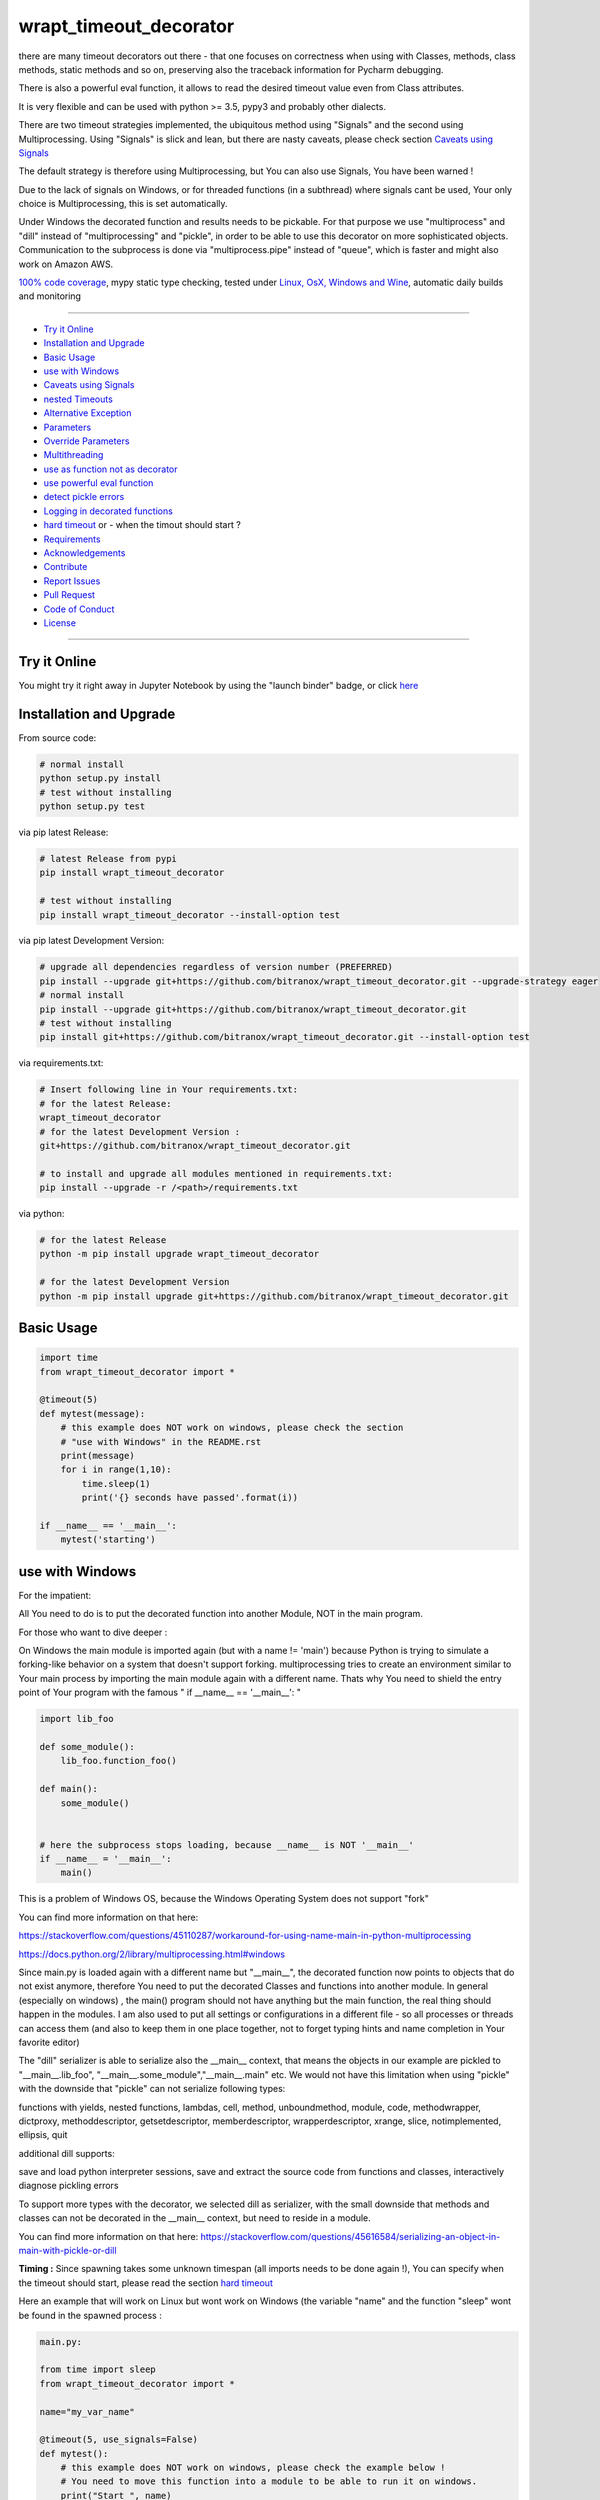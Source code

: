 wrapt_timeout_decorator
=======================

|Pypi Status| |license| |maintenance| |jupyter|

|Build Status| |Codecov Status| |Better Code| |code climate| |snyk security|

.. |license| image:: https://img.shields.io/github/license/webcomics/pywine.svg
   :target: http://en.wikipedia.org/wiki/MIT_License
.. |maintenance| image:: https://img.shields.io/maintenance/yes/2019.svg
.. |Build Status| image:: https://travis-ci.org/bitranox/wrapt_timeout_decorator.svg?branch=master
   :target: https://travis-ci.org/bitranox/wrapt_timeout_decorator
.. for the pypi status link note the dashes, not the underscore !
.. |Pypi Status| image:: https://badge.fury.io/py/wrapt-timeout-decorator.svg
   :target: https://badge.fury.io/py/wrapt_timeout_decorator
.. |Codecov Status| image:: https://codecov.io/gh/bitranox/wrapt_timeout_decorator/branch/master/graph/badge.svg
   :target: https://codecov.io/gh/bitranox/wrapt_timeout_decorator
.. |Better Code| image:: https://bettercodehub.com/edge/badge/bitranox/wrapt_timeout_decorator?branch=master
   :target: https://bettercodehub.com/results/bitranox/wrapt_timeout_decorator
.. |snyk security| image:: https://snyk.io/test/github/bitranox/wrapt_timeout_decorator/badge.svg
   :target: https://snyk.io/test/github/bitranox/wrapt_timeout_decorator
.. |jupyter| image:: https://mybinder.org/badge.svg
   :target: https://mybinder.org/v2/gh/bitranox/wrapt_timeout_decorator/master?filepath=jupyter_test_wrapt_timeout_decorator.ipynb
.. |code climate| image:: https://api.codeclimate.com/v1/badges/2b2b6589f80589689c2b/maintainability
   :target: https://codeclimate.com/github/bitranox/wrapt_timeout_decorator/maintainability
   :alt: Maintainability

there are many timeout decorators out there - that one focuses on correctness when using with Classes, methods,
class methods, static methods and so on, preserving also the traceback information for Pycharm debugging.

There is also a powerful eval function, it allows to read the desired timeout value even from Class attributes.

It is very flexible and can be used with python >= 3.5, pypy3 and probably other dialects.

There are two timeout strategies implemented, the ubiquitous method using "Signals" and the second using Multiprocessing.
Using "Signals" is slick and lean, but there are nasty caveats, please check section `Caveats using Signals`_

The default strategy is therefore using Multiprocessing, but You can also use Signals, You have been warned !

Due to the lack of signals on Windows, or for threaded functions (in a subthread) where signals cant be used, Your only choice is Multiprocessing,
this is set automatically.

Under Windows the decorated function and results needs to be pickable.
For that purpose we use "multiprocess" and "dill" instead of "multiprocessing" and "pickle", in order to be able to use this decorator on more sophisticated objects.
Communication to the subprocess is done via "multiprocess.pipe" instead of "queue", which is faster and might also work on Amazon AWS.

`100% code coverage <https://codecov.io/gh/bitranox/wrapt_timeout_decorator>`_, mypy static type checking, tested under `Linux, OsX, Windows and Wine <https://travis-ci.org/bitranox/wrapt_timeout_decorator>`_, automatic daily builds  and monitoring

----

- `Try it Online`_
- `Installation and Upgrade`_
- `Basic Usage`_
- `use with Windows`_
- `Caveats using Signals`_
- `nested Timeouts`_
- `Alternative Exception`_
- `Parameters`_
- `Override Parameters`_
- `Multithreading`_
- `use as function not as decorator`_
- `use powerful eval function`_
- `detect pickle errors`_
- `Logging in decorated functions`_
- `hard timeout`_ or - when the timout should start ?
- `Requirements`_
- `Acknowledgements`_
- `Contribute`_
- `Report Issues <https://github.com/bitranox/wrapt_timeout_decorator/blob/master/ISSUE_TEMPLATE.md>`_
- `Pull Request <https://github.com/bitranox/wrapt_timeout_decorator/blob/master/PULL_REQUEST_TEMPLATE.md>`_
- `Code of Conduct <https://github.com/bitranox/wrapt_timeout_decorator/blob/master/CODE_OF_CONDUCT.md>`_
- `License`_

----

Try it Online
-------------

You might try it right away in Jupyter Notebook by using the "launch binder" badge, or click `here <https://mybinder.org/v2/gh/bitranox/wrapt_timeout_decorator/master?filepath=jupyter_test_wrapt_timeout_decorator.ipynb>`_

Installation and Upgrade
------------------------

From source code:

.. code-block:: bash

    # normal install
    python setup.py install
    # test without installing
    python setup.py test

via pip latest Release:

.. code-block:: bash

    # latest Release from pypi
    pip install wrapt_timeout_decorator

    # test without installing
    pip install wrapt_timeout_decorator --install-option test

via pip latest Development Version:

.. code-block:: bash

    # upgrade all dependencies regardless of version number (PREFERRED)
    pip install --upgrade git+https://github.com/bitranox/wrapt_timeout_decorator.git --upgrade-strategy eager
    # normal install
    pip install --upgrade git+https://github.com/bitranox/wrapt_timeout_decorator.git
    # test without installing
    pip install git+https://github.com/bitranox/wrapt_timeout_decorator.git --install-option test

via requirements.txt:

.. code-block:: bash

    # Insert following line in Your requirements.txt:
    # for the latest Release:
    wrapt_timeout_decorator
    # for the latest Development Version :
    git+https://github.com/bitranox/wrapt_timeout_decorator.git

    # to install and upgrade all modules mentioned in requirements.txt:
    pip install --upgrade -r /<path>/requirements.txt

via python:

.. code-block:: python

    # for the latest Release
    python -m pip install upgrade wrapt_timeout_decorator

    # for the latest Development Version
    python -m pip install upgrade git+https://github.com/bitranox/wrapt_timeout_decorator.git

Basic Usage
-----------

.. code-block:: py

    import time
    from wrapt_timeout_decorator import *

    @timeout(5)
    def mytest(message):
        # this example does NOT work on windows, please check the section
        # "use with Windows" in the README.rst
        print(message)
        for i in range(1,10):
            time.sleep(1)
            print('{} seconds have passed'.format(i))

    if __name__ == '__main__':
        mytest('starting')

use with Windows
----------------

For the impatient:

All You need to do is to put the decorated function into another Module, NOT in the main program.

For those who want to dive deeper :


On Windows the main module is imported again (but with a name != 'main') because Python is trying to simulate
a forking-like behavior on a system that doesn't support forking. multiprocessing tries to create an environment
similar to Your main process by importing the main module again with a different name. Thats why You need to shield
the entry point of Your program with the famous " if __name__ == '__main__': "

.. code-block:: py

    import lib_foo

    def some_module():
        lib_foo.function_foo()

    def main():
        some_module()


    # here the subprocess stops loading, because __name__ is NOT '__main__'
    if __name__ = '__main__':
        main()

This is a problem of Windows OS, because the Windows Operating System does not support "fork"

You can find more information on that here:

https://stackoverflow.com/questions/45110287/workaround-for-using-name-main-in-python-multiprocessing

https://docs.python.org/2/library/multiprocessing.html#windows

Since main.py is loaded again with a different name but "__main__", the decorated function now points to objects that do not exist anymore, therefore You need to put the decorated Classes and functions into another module.
In general (especially on windows) , the main() program should not have anything but the main function, the real thing should happen in the modules.
I am also used to put all settings or configurations in a different file - so all processes or threads can access them (and also to keep them in one place together, not to forget typing hints and name completion in Your favorite editor)

The "dill" serializer is able to serialize also the __main__ context, that means the objects in our example are pickled to "__main__.lib_foo", "__main__.some_module","__main__.main" etc.
We would not have this limitation when using "pickle" with the downside that "pickle" can not serialize following types:

functions with yields, nested functions, lambdas, cell, method, unboundmethod, module, code, methodwrapper,
dictproxy, methoddescriptor, getsetdescriptor, memberdescriptor, wrapperdescriptor, xrange, slice,
notimplemented, ellipsis, quit

additional dill supports:

save and load python interpreter sessions, save and extract the source code from functions and classes, interactively diagnose pickling errors

To support more types with the decorator, we selected dill as serializer, with the small downside that methods and classes can not be decorated in the __main__ context, but need to reside in a module.

You can find more information on that here:
https://stackoverflow.com/questions/45616584/serializing-an-object-in-main-with-pickle-or-dill

**Timing :** Since spawning takes some unknown timespan (all imports needs to be done again !), You can specify when the timeout should start, please read the section `hard timeout`_

Here an example that will work on Linux but wont work on Windows (the variable "name" and the function "sleep" wont be found in the spawned process :


.. code-block:: py

    main.py:

    from time import sleep
    from wrapt_timeout_decorator import *

    name="my_var_name"

    @timeout(5, use_signals=False)
    def mytest():
        # this example does NOT work on windows, please check the example below !
        # You need to move this function into a module to be able to run it on windows.
        print("Start ", name)
        for i in range(1,10):
            sleep(1)
            print("{} seconds have passed".format(i))
        return i


    if __name__ == '__main__':
        mytest()


here the same example, which will work on Windows:


.. code-block:: py


    # my_program_main.py:

    import lib_test

    def main():
        lib_test.mytest()

    if __name__ == '__main__':
        main()


.. code-block:: py


        # conf_my_program.py:

        class ConfMyProgram(object):
            def __init__(self):
                self.name:str = 'my_var_name'

        conf_my_program = ConfMyProgram()


.. code-block:: py

    # lib_test.py:

    from wrapt_timeout_decorator import *
    from time import sleep
    from conf_my_program import conf_my_program

    # use_signals = False is not really necessary here, it is set automatically under Windows
    # but You can force NOT to use Signals under Linux
    @timeout(5, use_signals=False)
    def mytest():
        print("Start ", conf_my_program.name)
        for i in range(1,10):
            sleep(1)
            print("{} seconds have passed".format(i))
        return i

Caveats using Signals
---------------------

as ABADGER1999 points out in his blog https://anonbadger.wordpress.com/2018/12/15/python-signal-handlers-and-exceptions/
using signals and the TimeoutException is probably not the best idea - because it can be catched in the decorated function.

Of course You can use Your own Exception, derived from the Base Exception Class, but the code might still not work as expected -
see the next example - You may try it out in `jupyter <https://mybinder.org/v2/gh/bitranox/wrapt_timeout_decorator/master?filepath=jupyter_test_wrapt_timeout_decorator.ipynb>`_:

.. code-block:: py

    import time
    from wrapt_timeout_decorator import *

    # caveats when using signals - the TimeoutError raised by the signal may be catched
    # inside the decorated function.
    # So You might use Your own Exception, derived from the base Exception Class.
    # In Python-3.7.1 stdlib there are over 300 pieces of code that will catch your timeout
    # if you were to base an exception on Exception. If you base your exception on BaseException,
    # there are still 231 places that can potentially catch your exception.
    # You should use use_signals=False if You want to make sure that the timeout is handled correctly !
    # therefore the default value for use_signals = False on this decorator !

    @timeout(5, use_signals=True)
    def mytest(message):
        try:
            print(message)
            for i in range(1,10):
                time.sleep(1)
                print('{} seconds have passed - lets assume we read a big file here'.format(i))
        # TimeoutError is a Subclass of OSError - therefore it is catched here !
        except OSError:
            for i in range(1,10):
                time.sleep(1)
                print('Whats going on here ? - Ooops the Timeout Exception is catched by the OSError ! {}'.format(i))
        except Exception:
            # even worse !
            pass
        except:
            # the worst - and exists more then 300x in actual Python 3.7 stdlib Code !
            # so You never really can rely that You catch the TimeoutError when using Signals !
            pass


    if __name__ == '__main__':
        try:
            mytest('starting')
            print('no Timeout Occured')
        except TimeoutError():
            # this will never be printed because the decorated function catches implicitly the TimeoutError !
            print('Timeout Occured')

nested Timeouts
----------------

since there is only ONE ALARM Signal on Unix per process, You need to use use_signals = False for nested timeouts.
The outmost decorator might use Signals, all nested Decorators needs to use use_signals=False (the default)
You may try it out in `jupyter <https://mybinder.org/v2/gh/bitranox/wrapt_timeout_decorator/master?filepath=jupyter_test_wrapt_timeout_decorator.ipynb>`_:

.. code-block:: py

    # main.py
    import mylib

    # this example will work on Windows and Linux
    # since the decorated function is not in the __main__ scope but in another module !

    if __name__ == '__main__':
    mylib.outer()


.. code-block:: py

    # mylib.py
    from wrapt_timeout_decorator import *
    import time

    # this example will work on Windows and Linux
    # since the decorated function is not in the __main__ scope but in another module !

    @timeout(1, use_signals=True)
    def outer():
        inner()

    @timeout(5)
    def inner():
        time.sleep(3)
        print("Should never be printed if you call outer()")

Alternative Exception
---------------------

Specify an alternate exception to raise on timeout:

.. code-block:: py

    import time
    from wrapt_timeout_decorator import *

    @timeout(5, timeout_exception=StopIteration)
    def mytest(message):
        # this example does NOT work on windows, please check the section
        # "use with Windows" in the README.rst
        print(message)
        for i in range(1,10):
            time.sleep(1)
            print('{} seconds have passed'.format(i))

    if __name__ == '__main__':
        mytest('starting')

Parameters
----------

.. code-block:: py

    @timeout(dec_timeout, use_signals, timeout_exception, exception_message, dec_allow_eval, dec_hard_timeout)
    def decorated_function(*args, **kwargs):
        # interesting things happens here ...
        ...

    """
    dec_timeout         the timeout period in seconds, or a string that can be evaluated when dec_allow_eval = True
                        type: float, integer or string
                        default: None (no Timeout set)
                        can be overridden by passing the kwarg dec_timeout to the decorated function*

    use_signals         if to use signals (linux, osx) to realize the timeout. The most accurate method but with caveats.
                        By default the Wrapt Timeout Decorator does NOT use signals !
                        Please note that signals can only be used in the main thread and only on linux. In all other cases
                        (not the main thread, or under Windows) signals cant be used anyway and will be disabled automatically.
                        In general You dont need to set use_signals Yourself. Please read the section - `Caveats using Signals`_
                        type: boolean
                        default: False
                        can be overridden by passing the kwarg use_signals to the decorated function*

    timeout_exception   the Exception that will be raised if a timeout occurs.
                        type: exception
                        default: TimeoutError, on Python < 3.3: Assertion Error (since TimeoutError does not exist on that Python Versions)

    exception_message   custom Exception message.
                        type: str
                        default : 'Function {function_name} timed out after {dec_timeout} seconds' (will be formatted)

    dec_allow_eval      will allow to evaluate the parameter dec_timeout.
                        If enabled, the parameter of the function dec_timeout, or the parameter passed
                        by kwarg dec_timeout will be evaluated if its type is string. You can access :
                        wrapped (the decorated function object and all the exposed objects below)
                        instance    Example: 'instance.x' - see example above or doku
                        args        Example: 'args[0]' - the timeout is the first argument in args
                        kwargs      Example: 'kwargs["max_time"] * 2'
                        type: bool
                        default: false
                        can be overridden by passing the kwarg dec_allow_eval to the decorated function*

    dec_hard_timeout    only relevant when signals can not be used. In that case a new process needs to be created.
                        The creation of the process on windows might take 0.5 seconds and more, depending on the size
                        of the main module and modules to be imported. Especially useful for small timeout periods.

                        dec_hard_timeout = True : the decorated function will time out after dec_timeout, no matter what -
                        that means if You set 0.1 seconds here, the subprocess can not be created in that time and the
                        function will always time out and never run.

                        dec_hard_timeout = False : the decorated function will time out after the called function
                        is allowed to run for dec_timeout seconds. The time needed to create that process is not considered.
                        That means if You set 0.1 seconds here, and the time to create the subprocess is 0.5 seconds,
                        the decorated function will time out after 0.6 seconds in total, allowing the decorated function to run
                        for 0.1 seconds.

                        type: bool
                        default: false
                        can be overridden by passing the kwarg dec_hard_timeout to the decorated function*

    * that means the decorated_function must not use that kwarg itself, since this kwarg will be popped from the kwargs
    """

Override Parameters
-------------------

decorator parameters starting with \dec_* and use_signals can be overridden by kwargs with the same name :

.. code-block:: py


    import time
    from wrapt_timeout_decorator import *

    @timeout(dec_timeout=5, use_signals=False)
    def mytest(message):
        # this example does NOT work on windows, please check the section
        # "use with Windows" in the README.rst
        print(message)
        for i in range(1,10):
            time.sleep(1)
            print('{} seconds have passed'.format(i))

    if __name__ == '__main__':
        mytest('starting',dec_timeout=12)   # override the decorators setting. The kwarg dec_timeout will be not
                                            # passed to the decorated function.

Multithreading
--------------

By default, timeout-decorator uses signals to limit the execution time
of the given function. This approach does not work if your function is
executed not in the main thread (for example if it's a worker thread of
the web application) or when the operating system does not support signals (aka Windows).
There is an alternative timeout strategy for this case - by using multiprocessing.
This is done automatically, so you dont need to set ``use_signals=False``.
You can force not to use signals on Linux by passing the parameter ``use_signals=False`` to the timeout
decorator function for testing. If Your program should (also) run on Windows, I recommend to test under
Windows, since Windows does not support forking (read more under Section ``use with Windows``).
The following Code will run on Linux but NOT on Windows :

.. code-block:: py

    import time
    from wrapt_timeout_decorator import *

    @timeout(5, use_signals=False)
    def mytest(message):
        # this example does NOT work on windows, please check the section
        # "use with Windows" in the README.rst
        print(message)
        for i in range(1,10):
            time.sleep(1)
            print('{} seconds have passed'.format(i))

    if __name__ == '__main__':
        mytest('starting')

.. warning::
    Make sure that in case of multiprocessing strategy for timeout, your function does not return objects which cannot
    be pickled, otherwise it will fail at marshalling it between master and child processes. To cover more cases,
    we use multiprocess and dill instead of multiprocessing and pickle.

    Since Signals will not work on Windows, it is disabled by default, whatever You set.

use as function not as decorator
--------------------------------

You can use the timout also as function, without using as decorator:

.. code-block:: py

    import time
    from wrapt_timeout_decorator import *

    def mytest(message):
        print(message)
        for i in range(1,10):
            time.sleep(1)
            print('{} seconds have passed'.format(i))

    if __name__ == '__main__':
        timeout(dec_timeout=5)(mytest)('starting')

use powerful eval function
--------------------------

This is very powerful, but can be also very dangerous if you accept strings to evaluate from UNTRUSTED input.

read: https://nedbatchelder.com/blog/201206/eval_really_is_dangerous.html

If enabled, the parameter of the function dec_timeout, or the parameter passed by kwarg dec_timeout will
be evaluated if its type is string.

You can access :

- "wrapped"
   (the decorated function and his attributes)

- "instance"
   Example: 'instance.x' - an attribute of the instance of the class instance

- "args"
   Example: 'args[0]' - the timeout is the first argument in args

- "kwargs"
   Example: 'kwargs["max_time"] * 2'

- and of course all attributes You can think of - that makes it powerful but dangerous.
   by default allow_eval is disabled - but You can enable it in order to cover some edge cases without
   modifying the timeout decorator.


.. code-block:: py

    # this example does NOT work on windows, please check the section
    # "use with Windows" in the README.rst
    def class ClassTest4(object):
        def __init__(self,x):
            self.x=x

        @timeout('instance.x', dec_allow_eval=True)
        def test_method(self):
            print('swallow')

        @timeout(1)
        def foo3(self):
            print('parrot')

        @timeout(dec_timeout='args[0] + kwargs.pop("more_time",0)', dec_allow_eval=True)
        def foo4(self,base_delay):
            time.sleep(base_delay)
            print('knight')


    if __name__ == '__main__':
        # or override via kwarg :
        my_foo = ClassTest4(3)
        my_foo.test_method(dec_timeout='instance.x * 2.5 +1')
        my_foo.foo3(dec_timeout='instance.x * 2.5 +1', dec_allow_eval=True)
        my_foo.foo4(1,more_time=3)  # this will time out in 4 seconds

detect pickle errors
--------------------

remember that decorated functions (and their results !) needs to be pickable under Windows. In order to detect pickle problems You can use :

.. code-block:: py

    from wrapt_timeout_decorator import *
    # always remember that the "object_to_pickle" should not be defined within the main context
    detect_unpickable_objects(object_to_pickle, dill_trace=True)  # type: (Any, bool) -> Dict

Logging in decorated functions
------------------------------

when signals=False (on Windows), logging in the wrapped function can be tricky. Since a new process is
created, we can not use the logger object of the main process. Further development is needed to
connect to the main process logger via a socket or queue.

When the wrapped function is using logger=logging.getLogger(), a new Logger Object is created.
Setting up that Logger can be tricky (File Logging from two Processes is not supported ...)
I think I will use a socket to implement that (SocketHandler and some Receiver Thread)

Until then, You need to set up Your own new logger in the decorated function, if logging is needed.
Again - keep in mind that You can not write to the same logfile from different processes !
(although there are logging modules which can do that)

hard timeout
------------

when use_signals = False (this is the only method available on Windows), the timeout function is realized by starting
another process and terminate that process after the given timeout.
Under Linux fork() of a new process is very fast, under Windows it might take some considerable time,
because the main context needs to be reloaded on spawn().
Spawning of a small module might take something like 0.5 seconds and more.

By default, when using signals=False, the timeout begins after the new process is created.

This means that the timeout given, is the time the decorated process is allowed to run, not included the time excluding the time to setup the process itself.
This is especially important if You use small timeout periods :

for Instance:


.. code-block:: py

    @timeout(0.1)
    def test():
        time.sleep(0.2)


the total time to timeout on linux with use_signals = False will be around 0.1 seconds, but on windows this can take
about 0.6 seconds: 0.5 seconds to spawn the new process, and giving the function test() 0.1 seconds to run !

If You need that a decorated function should timeout exactly** after the given timeout period, You can pass
the parameter dec_hard_timeout=True. in this case the called function will timeout exactly** after the given time,
no matter how long it took to spawn the process itself. In that case, if You set up the timeout too short,
the process might never run and will always timeout during spawning.

** well, more or less exactly - it still takes some short time to return from the spawned process - so be extra cautious on very short timeouts !

Requirements
------------

following modules will be automatically installed :

.. code-block:: shell

    ## Test Requirements
    ## following Requirements will be installed temporarily for
    ## "setup.py install test" or "pip install <package> --install-option test"
    typing ; python_version < "3.5"
    pathlib; python_version < "3.4"
    mypy ; platform_python_implementation != "PyPy" and python_version >= "3.5"
    pytest
    pytest-pep8 ; python_version < "3.5"
    pytest-codestyle ; python_version >= "3.5"
    pytest-mypy ; platform_python_implementation != "PyPy" and python_version >= "3.5"
    pytest-runner

    ## Project Requirements
    dill
    multiprocess
    wrapt

Acknowledgements
----------------

Derived from

https://github.com/pnpnpn/timeout-decorator

http://www.saltycrane.com/blog/2010/04/using-python-timeout-decorator-uploading-s3/

thanks to abadger1999 for pointing out caveats when using signals, see :
https://anonbadger.wordpress.com/2018/12/15/python-signal-handlers-and-exceptions/

special thanks to "uncle bob" Robert C. Martin, especially for his books on "clean code" and "clean architecture"

Contribute
----------

I would love for you to fork and send me pull request for this project.
- `please Contribute <https://github.com/bitranox/wrapt_timeout_decorator/blob/master/CONTRIBUTING.md>`_

License
-------

This software is licensed under the `MIT license <http://en.wikipedia.org/wiki/MIT_License>`_

